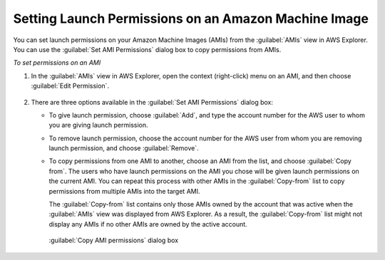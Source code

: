.. Copyright 2010-2016 Amazon.com, Inc. or its affiliates. All Rights Reserved.

   This work is licensed under a Creative Commons Attribution-NonCommercial-ShareAlike 4.0
   International License (the "License"). You may not use this file except in compliance with the
   License. A copy of the License is located at http://creativecommons.org/licenses/by-nc-sa/4.0/.

   This file is distributed on an "AS IS" BASIS, WITHOUT WARRANTIES OR CONDITIONS OF ANY KIND,
   either express or implied. See the License for the specific language governing permissions and
   limitations under the License.

.. _tkv-set-launch-permissions-on-ami:

#####################################################
Setting Launch Permissions on an Amazon Machine Image
#####################################################

.. meta::
   :description: How to set AMI launch permissions.
   :keywords: AMI, launch permissions

You can set launch permissions on your Amazon Machine Images (AMIs) from the :guilabel:`AMIs` view
in AWS Explorer. You can use the :guilabel:`Set AMI Permissions` dialog box to copy permissions from
AMIs.

*To set permissions on an AMI*

1. In the :guilabel:`AMIs` view in AWS Explorer, open the context (right-click) menu on an AMI, and
   then choose :guilabel:`Edit Permission`.

   .. figure:: images/tkv-ami-edit-permissions-menu.png
       :scale: 85

2. There are three options available in the :guilabel:`Set AMI Permissions` dialog box:

   * To give launch permission, choose :guilabel:`Add`, and type the account number for the AWS user to
     whom you are giving launch permission.

   * To remove launch permission, choose the account number for the AWS user from whom you are removing
     launch permission, and choose :guilabel:`Remove`.

   * To copy permissions from one AMI to another, choose an AMI from the list, and choose :guilabel:`Copy
     from`. The users who have launch permissions on the AMI you chose will be given launch
     permissions on the current AMI. You can repeat this process with other AMIs in the
     :guilabel:`Copy-from` list to copy permissions from multiple AMIs into the target AMI.

     The :guilabel:`Copy-from` list contains only those AMIs owned by the account that was active
     when the :guilabel:`AMIs` view was displayed from AWS Explorer. As a result, the
     :guilabel:`Copy-from` list might not display any AMIs if no other AMIs are owned by the
     active account.

    .. figure:: images/tkv-ami-copy-permissions-dlg.png
        :scale: 85

    :guilabel:`Copy AMI permissions` dialog box


